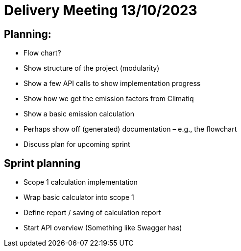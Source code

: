 = Delivery Meeting 13/10/2023

== Planning:

- Flow chart? 

- Show structure of the project (modularity) 

- Show a few API calls to show implementation progress 

- Show how we get the emission factors from Climatiq 

- Show a basic emission calculation 

- Perhaps show off (generated) documentation – e.g., the flowchart  

- Discuss plan for upcoming sprint 

== Sprint planning 

- Scope 1 calculation implementation 

- Wrap basic calculator into scope 1 
- Define report / saving of calculation report 
- Start API overview (Something like Swagger has) 